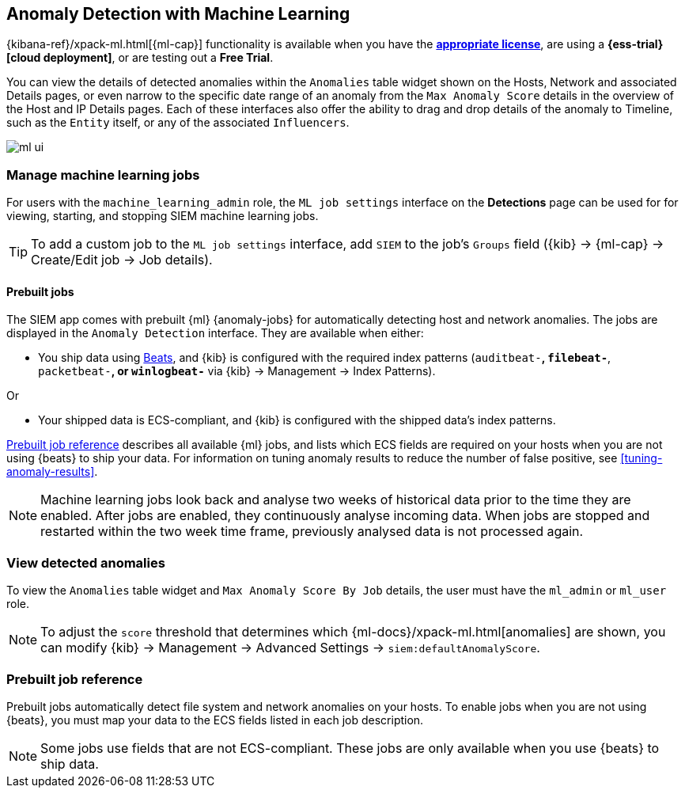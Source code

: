 [[machine-learning]]
[role="xpack"]
== Anomaly Detection with Machine Learning

{kibana-ref}/xpack-ml.html[{ml-cap}] functionality is available when
you have the *https://www.elastic.co/subscriptions[appropriate license]*, are
using a *{ess-trial}[cloud deployment]*, or are testing out a *Free Trial*.

You can view the details of detected anomalies within the `Anomalies` table
widget shown on the Hosts, Network and associated Details pages, or even narrow
to the specific date range of an anomaly from the `Max Anomaly Score` details
in the overview of the Host and IP Details pages. Each of these interfaces also
offer the ability to drag and drop details of the anomaly to Timeline, such as
the `Entity` itself, or any of the associated `Influencers`.

[role="screenshot"]
image::ml-ui.png[]


[float]
[[manage-jobs]]
=== Manage machine learning jobs
For users with the `machine_learning_admin` role, the `ML job settings`
interface on the *Detections* page can be used for for viewing, starting, and
stopping SIEM machine learning jobs.

TIP: To add a custom job to the `ML job settings` interface, add `SIEM` to
the job's `Groups` field ({kib} -> {ml-cap} -> Create/Edit job -> Job
details).

[float]
[[included-jobs]]
==== Prebuilt jobs

The SIEM app comes with prebuilt {ml} {anomaly-jobs} for automatically detecting
host and network anomalies. The jobs are displayed in the `Anomaly Detection`
interface. They are available when either:

* You ship data using https://www.elastic.co/products/beats[Beats], and
{kib} is configured with the required index patterns
(`auditbeat-*`, `filebeat-*`, `packetbeat-*`, or `winlogbeat-*` via {kib} -> Management -> Index Patterns).

Or

* Your shipped data is ECS-compliant, and {kib} is configured with the shipped
data's index patterns.

<<prebuilt-ml-jobs>> describes all available {ml} jobs, and lists
which ECS fields are required on your hosts when you are not using {beats} to
ship your data. For information on tuning anomaly results to reduce the number
of false positive, see <<tuning-anomaly-results>>.

NOTE: Machine learning jobs look back and analyse two weeks of historical data
prior to the time they are enabled. After jobs are enabled, they continuously
analyse incoming data. When jobs are stopped and restarted within the two week
time frame, previously analysed data is not processed again.

[float]
[[view-anomolies]]
=== View detected anomalies
To view the `Anomalies` table widget and `Max Anomaly Score By Job` details,
the user must have the `ml_admin` or `ml_user` role.

NOTE: To adjust the `score` threshold that determines which
{ml-docs}/xpack-ml.html[anomalies] are shown, you can modify {kib} ->
Management -> Advanced Settings -> `siem:defaultAnomalyScore`.

[[prebuilt-ml-jobs]]
=== Prebuilt job reference

Prebuilt jobs automatically detect file system and network anomalies on your
hosts. To enable jobs when you are not using {beats}, you must map your data to
the ECS fields listed in each job description.

NOTE: Some jobs use fields that are not ECS-compliant. These jobs are only
available when you use {beats} to ship data.
